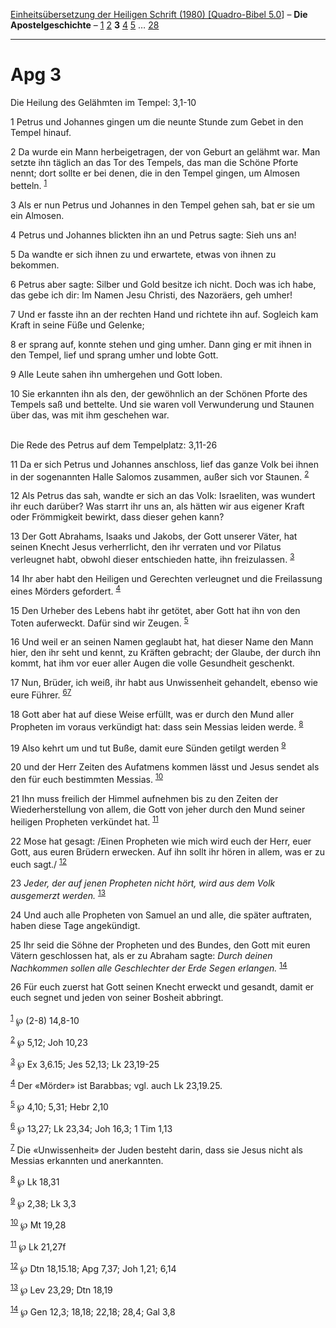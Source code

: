 :PROPERTIES:
:ID:       176a8c4c-4e6c-4b3a-ba58-baa9d2bb8d0c
:END:
<<navbar>>
[[../index.html][Einheitsübersetzung der Heiligen Schrift (1980)
[Quadro-Bibel 5.0]]] -- *Die Apostelgeschichte* --
[[file:Apg_1.html][1]] [[file:Apg_2.html][2]] *3* [[file:Apg_4.html][4]]
[[file:Apg_5.html][5]] ... [[file:Apg_28.html][28]]

--------------

* Apg 3
  :PROPERTIES:
  :CUSTOM_ID: apg-3
  :END:

<<verses>>

<<v1>>
**** Die Heilung des Gelähmten im Tempel: 3,1-10
     :PROPERTIES:
     :CUSTOM_ID: die-heilung-des-gelähmten-im-tempel-31-10
     :END:
1 Petrus und Johannes gingen um die neunte Stunde zum Gebet in den
Tempel hinauf.

<<v2>>
2 Da wurde ein Mann herbeigetragen, der von Geburt an gelähmt war. Man
setzte ihn täglich an das Tor des Tempels, das man die Schöne Pforte
nennt; dort sollte er bei denen, die in den Tempel gingen, um Almosen
betteln. ^{[[#fn1][1]]}

<<v3>>
3 Als er nun Petrus und Johannes in den Tempel gehen sah, bat er sie um
ein Almosen.

<<v4>>
4 Petrus und Johannes blickten ihn an und Petrus sagte: Sieh uns an!

<<v5>>
5 Da wandte er sich ihnen zu und erwartete, etwas von ihnen zu bekommen.

<<v6>>
6 Petrus aber sagte: Silber und Gold besitze ich nicht. Doch was ich
habe, das gebe ich dir: Im Namen Jesu Christi, des Nazoräers, geh umher!

<<v7>>
7 Und er fasste ihn an der rechten Hand und richtete ihn auf. Sogleich
kam Kraft in seine Füße und Gelenke;

<<v8>>
8 er sprang auf, konnte stehen und ging umher. Dann ging er mit ihnen in
den Tempel, lief und sprang umher und lobte Gott.

<<v9>>
9 Alle Leute sahen ihn umhergehen und Gott loben.

<<v10>>
10 Sie erkannten ihn als den, der gewöhnlich an der Schönen Pforte des
Tempels saß und bettelte. Und sie waren voll Verwunderung und Staunen
über das, was mit ihm geschehen war.\\
\\

<<v11>>
**** Die Rede des Petrus auf dem Tempelplatz: 3,11-26
     :PROPERTIES:
     :CUSTOM_ID: die-rede-des-petrus-auf-dem-tempelplatz-311-26
     :END:
11 Da er sich Petrus und Johannes anschloss, lief das ganze Volk bei
ihnen in der sogenannten Halle Salomos zusammen, außer sich vor Staunen.
^{[[#fn2][2]]}

<<v12>>
12 Als Petrus das sah, wandte er sich an das Volk: Israeliten, was
wundert ihr euch darüber? Was starrt ihr uns an, als hätten wir aus
eigener Kraft oder Frömmigkeit bewirkt, dass dieser gehen kann?

<<v13>>
13 Der Gott Abrahams, Isaaks und Jakobs, der Gott unserer Väter, hat
seinen Knecht Jesus verherrlicht, den ihr verraten und vor Pilatus
verleugnet habt, obwohl dieser entschieden hatte, ihn freizulassen.
^{[[#fn3][3]]}

<<v14>>
14 Ihr aber habt den Heiligen und Gerechten verleugnet und die
Freilassung eines Mörders gefordert. ^{[[#fn4][4]]}

<<v15>>
15 Den Urheber des Lebens habt ihr getötet, aber Gott hat ihn von den
Toten auferweckt. Dafür sind wir Zeugen. ^{[[#fn5][5]]}

<<v16>>
16 Und weil er an seinen Namen geglaubt hat, hat dieser Name den Mann
hier, den ihr seht und kennt, zu Kräften gebracht; der Glaube, der durch
ihn kommt, hat ihm vor euer aller Augen die volle Gesundheit geschenkt.

<<v17>>
17 Nun, Brüder, ich weiß, ihr habt aus Unwissenheit gehandelt, ebenso
wie eure Führer. ^{[[#fn6][6]][[#fn7][7]]}

<<v18>>
18 Gott aber hat auf diese Weise erfüllt, was er durch den Mund aller
Propheten im voraus verkündigt hat: dass sein Messias leiden werde.
^{[[#fn8][8]]}

<<v19>>
19 Also kehrt um und tut Buße, damit eure Sünden getilgt werden
^{[[#fn9][9]]}

<<v20>>
20 und der Herr Zeiten des Aufatmens kommen lässt und Jesus sendet als
den für euch bestimmten Messias. ^{[[#fn10][10]]}

<<v21>>
21 Ihn muss freilich der Himmel aufnehmen bis zu den Zeiten der
Wiederherstellung von allem, die Gott von jeher durch den Mund seiner
heiligen Propheten verkündet hat. ^{[[#fn11][11]]}

<<v22>>
22 Mose hat gesagt: /Einen Propheten wie mich wird euch der Herr, euer
Gott, aus euren Brüdern erwecken. Auf ihn sollt ihr hören in allem, was
er zu euch sagt./ ^{[[#fn12][12]]}

<<v23>>
23 /Jeder, der auf jenen Propheten nicht hört, wird aus dem Volk
ausgemerzt werden./ ^{[[#fn13][13]]}

<<v24>>
24 Und auch alle Propheten von Samuel an und alle, die später auftraten,
haben diese Tage angekündigt.

<<v25>>
25 Ihr seid die Söhne der Propheten und des Bundes, den Gott mit euren
Vätern geschlossen hat, als er zu Abraham sagte: /Durch deinen
Nachkommen sollen alle Geschlechter der Erde Segen erlangen./
^{[[#fn14][14]]}

<<v26>>
26 Für euch zuerst hat Gott seinen Knecht erweckt und gesandt, damit er
euch segnet und jeden von seiner Bosheit abbringt.\\
\\

^{[[#fnm1][1]]} ℘ (2-8) 14,8-10

^{[[#fnm2][2]]} ℘ 5,12; Joh 10,23

^{[[#fnm3][3]]} ℘ Ex 3,6.15; Jes 52,13; Lk 23,19-25

^{[[#fnm4][4]]} Der «Mörder» ist Barabbas; vgl. auch Lk 23,19.25.

^{[[#fnm5][5]]} ℘ 4,10; 5,31; Hebr 2,10

^{[[#fnm6][6]]} ℘ 13,27; Lk 23,34; Joh 16,3; 1 Tim 1,13

^{[[#fnm7][7]]} Die «Unwissenheit» der Juden besteht darin, dass sie
Jesus nicht als Messias erkannten und anerkannten.

^{[[#fnm8][8]]} ℘ Lk 18,31

^{[[#fnm9][9]]} ℘ 2,38; Lk 3,3

^{[[#fnm10][10]]} ℘ Mt 19,28

^{[[#fnm11][11]]} ℘ Lk 21,27f

^{[[#fnm12][12]]} ℘ Dtn 18,15.18; Apg 7,37; Joh 1,21; 6,14

^{[[#fnm13][13]]} ℘ Lev 23,29; Dtn 18,19

^{[[#fnm14][14]]} ℘ Gen 12,3; 18,18; 22,18; 28,4; Gal 3,8

